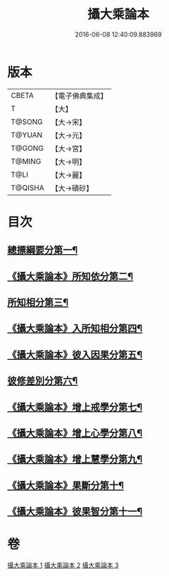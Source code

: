 #+TITLE: 攝大乘論本 
#+DATE: 2016-06-08 12:40:09.883969

* 版本
 |     CBETA|【電子佛典集成】|
 |         T|【大】     |
 |    T@SONG|【大→宋】   |
 |    T@YUAN|【大→元】   |
 |    T@GONG|【大→宮】   |
 |    T@MING|【大→明】   |
 |      T@LI|【大→麗】   |
 |   T@QISHA|【大→磧砂】  |

* 目次
** [[file:KR6n0060_001.txt::001-0132c23][總摽綱要分第一¶]]
** [[file:KR6n0060_001.txt::001-0133b12][《攝大乘論本》所知依分第二¶]]
** [[file:KR6n0060_002.txt::002-0137c26][所知相分第三¶]]
** [[file:KR6n0060_002.txt::002-0142b6][《攝大乘論本》入所知相分第四¶]]
** [[file:KR6n0060_002.txt::002-0143c22][《攝大乘論本》彼入因果分第五¶]]
** [[file:KR6n0060_003.txt::003-0145b19][彼修差別分第六¶]]
** [[file:KR6n0060_003.txt::003-0146b6][《攝大乘論本》增上戒學分第七¶]]
** [[file:KR6n0060_003.txt::003-0146c11][《攝大乘論本》增上心學分第八¶]]
** [[file:KR6n0060_003.txt::003-0147b20][《攝大乘論本》增上慧學分第九¶]]
** [[file:KR6n0060_003.txt::003-0148c13][《攝大乘論本》果斷分第十¶]]
** [[file:KR6n0060_003.txt::003-0149a18][《攝大乘論本》彼果智分第十一¶]]

* 卷
[[file:KR6n0060_001.txt][攝大乘論本 1]]
[[file:KR6n0060_002.txt][攝大乘論本 2]]
[[file:KR6n0060_003.txt][攝大乘論本 3]]

